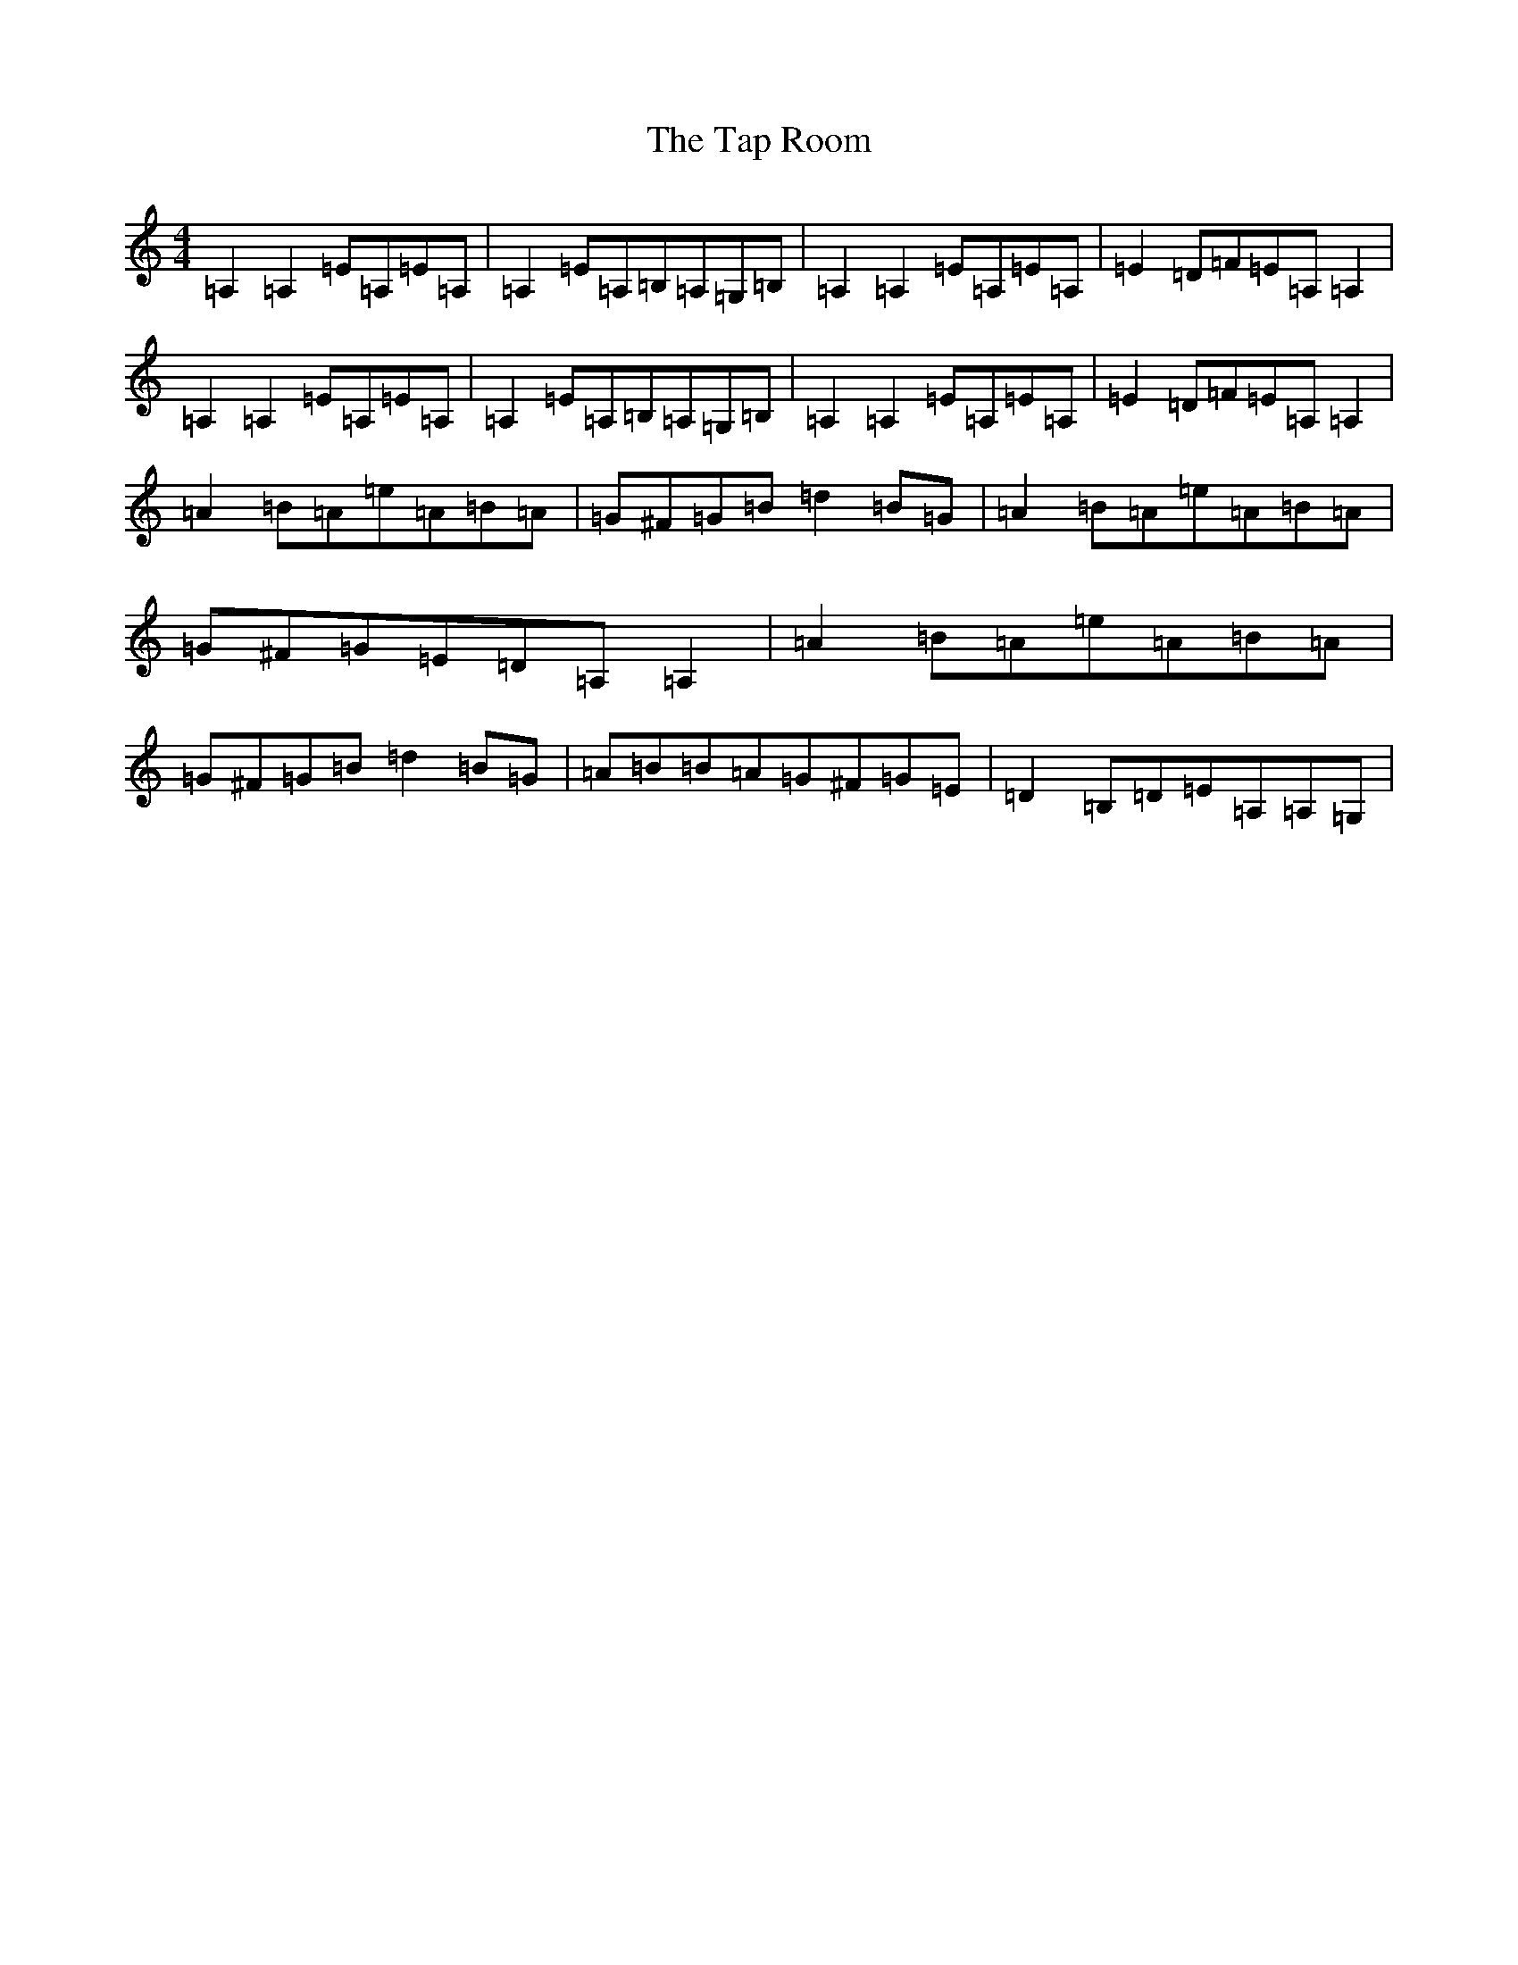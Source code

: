 X: 20684
T: Tap Room, The
S: https://thesession.org/tunes/711#setting13779
Z: C Major
R: reel
M: 4/4
L: 1/8
K: C Major
=A,2=A,2=E=A,=E=A,|=A,2=E=A,=B,=A,=G,=B,|=A,2=A,2=E=A,=E=A,|=E2=D=F=E=A,=A,2|=A,2=A,2=E=A,=E=A,|=A,2=E=A,=B,=A,=G,=B,|=A,2=A,2=E=A,=E=A,|=E2=D=F=E=A,=A,2|=A2=B=A=e=A=B=A|=G^F=G=B=d2=B=G|=A2=B=A=e=A=B=A|=G^F=G=E=D=A,=A,2|=A2=B=A=e=A=B=A|=G^F=G=B=d2=B=G|=A=B=B=A=G^F=G=E|=D2=B,=D=E=A,=A,=G,|